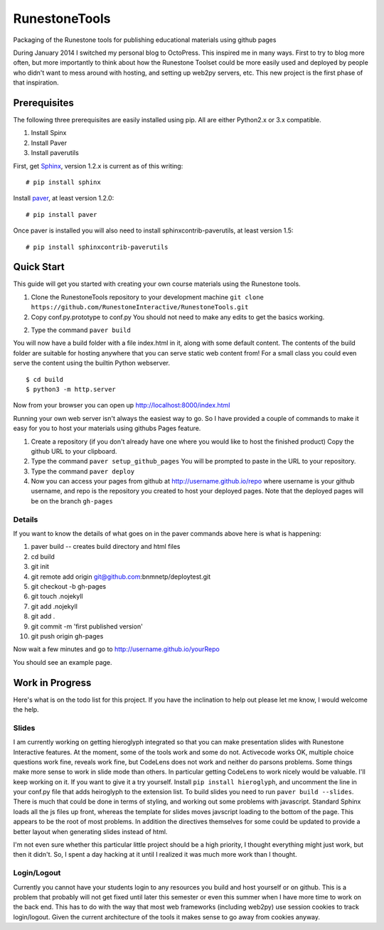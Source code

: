 RunestoneTools
==============

Packaging of the Runestone tools for publishing educational materials using github pages

During January 2014 I switched my personal blog to OctoPress.  This inspired me in many ways.  First to try to blog more often, but more importantly to think about how the Runestone Toolset could be more easily used and deployed by people who didn't want to mess around with hosting, and setting up web2py servers, etc.  This new project is the first phase of that inspiration.

Prerequisites
-------------

The following three prerequisites are easily installed using pip.  All are either Python2.x or 3.x compatible.

1. Install Spinx
2. Install Paver
3. Install paverutils


First, get `Sphinx <http://sphinx.pocoo.org>`_, version 1.2.x is current as of this writing:

::

    # pip install sphinx

Install `paver <http://paver.github.io/paver/>`_, at least version 1.2.0:

::

    # pip install paver


Once paver is installed you will also need to install sphinxcontrib-paverutils, at least version 1.5:

::

    # pip install sphinxcontrib-paverutils

Quick Start
-----------

This guide will get you started with creating your own course materials using the Runestone tools.

1. Clone the RunestoneTools repository to your development machine  ``git clone https://github.com/RunestoneInteractive/RunestoneTools.git``

2. Copy conf.py.prototype to conf.py  You should not need to make any edits to get the basics working.

2. Type the command ``paver build``

You will now have a build folder with a file index.html in it, along with some default content.  The contents of the build folder are suitable for hosting anywhere that you can serve static web content from!  For a small class you could even serve the content using the builtin Python webserver.

::

    $ cd build
    $ python3 -m http.server

Now from your browser you can open up http://localhost:8000/index.html

Running your own web server isn't always the easiest way to go.  So I have provided a couple of commands to make it easy for you to host your materials using githubs Pages feature.


#. Create a repository (if you don't already have one where you would like to host the finished product)  Copy the github URL to your clipboard.

#. Type the command ``paver setup_github_pages``  You will be prompted to paste in the URL to your repository.

#. Type the command ``paver deploy``

#. Now you can access your pages from github at http://username.github.io/repo  where username is your github username, and repo is the repository you created to host your deployed pages.  Note that the deployed pages will be on the branch ``gh-pages``

Details
~~~~~~~

If you want to know the details of what goes on in the paver commands above here is what is happening:

#. paver build  -- creates build directory and html files
#. cd build
#. git init
#. git remote add origin git@github.com:bnmnetp/deploytest.git
#. git checkout -b gh-pages
#. git touch .nojekyll
#. git add .nojekyll
#. git add .
#. git commit -m 'first published version'
#. git push origin gh-pages

Now wait a few minutes and go to http://username.github.io/yourRepo

You should see an example page.

Work in Progress
----------------

Here's what is on the todo list for this project.  If you have the inclination to help out please let me know, I would welcome the help.

Slides
~~~~~~

I am currently working on getting hieroglyph integrated so that you can make presentation slides with Runestone Interactive features.  At the moment, some of the tools work and some do not.  Activecode works OK, multiple choice questions work fine, reveals work fine, but CodeLens does not work and neither do parsons problems.  Some things make more sense to work in slide mode than others. In particular getting CodeLens to work nicely would be valuable.  I'll keep working on it.  If you want to give it a try yourself.  Install ``pip install hieroglyph``, and uncomment the line in your conf.py file that adds heiroglyph to the extension list.   To build slides you need to run ``paver build --slides``.  There is much that could be done in terms of styling, and working out some problems with javascript.  Standard Sphinx loads all the js files up front, whereas the template for slides moves javscript loading to the bottom of the page.  This appears to be the root of most problems.  In addition the directives themselves for some could be updated to provide a better layout when generating slides instead of html.  

I'm not even sure whether this particular little project should be a high priority, I thought everything might just work, but then it didn't. So, I spent a day hacking at it until I realized it was much more work than I thought.


Login/Logout
~~~~~~~~~~~~

Currently you cannot have your students login to any resources you build and host yourself or on github.  This is a problem that probably will not get fixed until later this semester or even this summer when I have more time to work on the back end.  This has to do with the way that most web frameworks (including web2py) use session cookies to track login/logout. Given the current architecture of the tools it makes sense to go away from cookies anyway.

